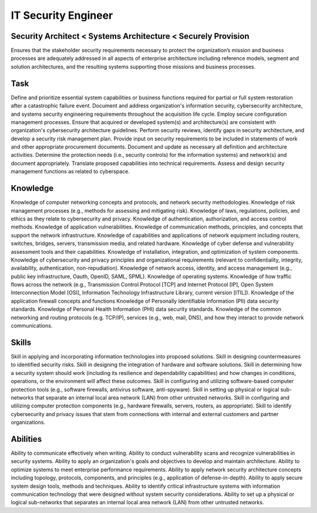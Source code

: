 ====================
IT Security Engineer
====================

Security Architect < Systems Architecture < Securely Provision
==============================================================
Ensures that the stakeholder security requirements necessary to protect the organization’s mission and business processes are adequately addressed in all aspects of enterprise architecture including reference models, segment and solution architectures, and the resulting systems supporting those missions and business processes.

Task
====
Define and prioritize essential system capabilities or business functions required for partial or full system restoration after a catastrophic failure event.
Document and address organization's information security, cybersecurity architecture, and systems security engineering requirements throughout the acquisition life cycle.
Employ secure configuration management processes.
Ensure that acquired or developed system(s) and architecture(s) are consistent with organization's cybersecurity architecture guidelines.
Perform security reviews, identify gaps in security architecture, and develop a security risk management plan.
Provide input on security requirements to be included in statements of work and other appropriate procurement documents.
Document and update as necessary all definition and architecture activities.
Determine the protection needs (i.e., security controls) for the information systems) and network(s) and document appropriately.
Translate proposed capabilities into technical requirements.
Assess and design security management functions as related to cyberspace.

Knowledge
=========

Knowledge of computer networking concepts and protocols, and network security methodologies.
Knowledge of risk management processes (e.g., methods for assessing and mitigating risk).
Knowledge of laws, regulations, policies, and ethics as they relate to cybersecurity and privacy.
Knowledge of authentication, authorization, and access control methods.
Knowledge of application vulnerabilities.
Knowledge of communication methods, principles, and concepts that support the network infrastructure.
Knowledge of capabilities and applications of network equipment including routers, switches, bridges, servers, transmission media, and related hardware.
Knowledge of cyber defense and vulnerability assessment tools and their capabilities.
Knowledge of installation, integration, and optimization of system components.
Knowledge of cybersecurity and privacy principles and organizational requirements (relevant to confidentiality, integrity, availability, authentication, non-repudiation).
Knowledge of network access, identity, and access management (e.g., public key infrastructure, Oauth, OpenID, SAML, SPML).
Knowledge of operating systems.
Knowledge of how traffic flows across the network (e.g., Transmission Control Protocol [TCP] and Internet Protocol [IP], Open System Interconnection Model [OSI], Information Technology Infrastructure Library, current version [ITIL]).
Knowledge of the application firewall concepts and functions Knowledge of Personally Identifiable Information (PII) data security standards.
Knowledge of Personal Health Information (PHI) data security standards.
Knowledge of the common networking and routing protocols (e.g. TCP/IP), services (e.g., web, mail, DNS), and how they interact to provide network communications.
        	
Skills
======

Skill in applying and incorporating information technologies into proposed solutions.
Skill in designing countermeasures to identified security risks.
Skill in designing the integration of hardware and software solutions.
Skill in determining how a security system should work (including its resilience and dependability capabilities) and how changes in conditions, operations, or the environment will affect these outcomes.
Skill in configuring and utilizing software-based computer protection tools (e.g., software firewalls, antivirus software, anti-spyware).
Skill in setting up physical or logical sub-networks that separate an internal local area network (LAN) from other untrusted networks.
Skill in configuring and utilizing computer protection components (e.g., hardware firewalls, servers, routers, as appropriate).
Skill to identify cybersecurity and privacy issues that stem from connections with internal and external customers and partner organizations.
        	
Abilities
=========

Ability to communicate effectively when writing.
Ability to conduct vulnerability scans and recognize vulnerabilities in security systems.
Ability to apply an organization's goals and objectives to develop and maintain architecture.
Ability to optimize systems to meet enterprise performance requirements.
Ability to apply network security architecture concepts including topology, protocols, components, and principles (e.g., application of defense-in-depth).
Ability to apply secure system design tools, methods and techniques.
Ability to identify critical infrastructure systems with information communication technology that were designed without system security considerations.
Ability to set up a physical or logical sub-networks that separates an internal local area network (LAN) from other untrusted networks.